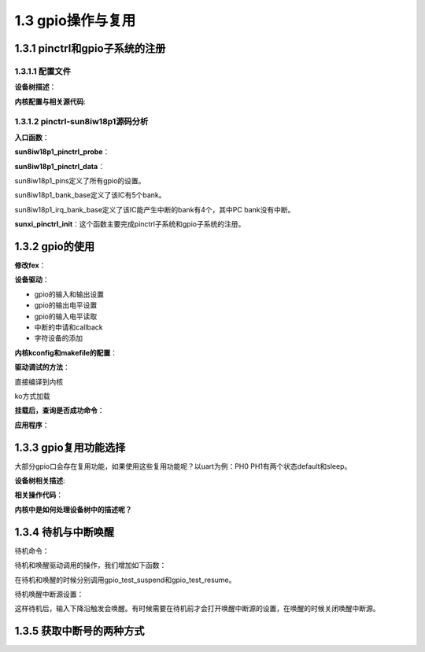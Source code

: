 1.3 gpio操作与复用
======================================

1.3.1 pinctrl和gpio子系统的注册
--------------------------------------

1.3.1.1 配置文件
``````````````````````````````````````
**设备树描述**：

.. code-block:: text
    :linenos:

    pinctrl@0300b000 {
        compatible = "allwinner,sun8iw18p1-pinctrl";
        reg = <0x0 0x300b000 0x0 0x400>;
        interrupts = <0x0 0x2b 0x4 0x0 0x2c 0x4 0x0 0x2e 0x4 0x0 0x2f 0x4>;
        device_type = "pio";
        clocks = <0x9>;
        gpio-controller;
        interrupt-controller;
        #interrupt-cells = <0x3>;
        #size-cells = <0x0>;
        #gpio-cells = <0x6>;
        linux,phandle = <0x39>;
        phandle = <0x39>;
        ...
    };

**内核配置与相关源代码**:

.. code-block:: text
    :linenos:

    //内核配置
    Device Drivers
    Pin controllers
        Allwinner SOC PINCTRL DRIVER
        Pinctrl sun8iw18p1 PIO controller

    //kconfig      
    config PINCTRL_SUN8IW18P1
        def_bool ARCH_SUN8IW18
        depends on ARCH_SUN8IW18
        bool "Pinctrl sun8iw18p1 PIO controller"
        select PINCTRL_SUNXI_COMMON
        
    //makefile
    obj-y					+= pinctrl-sunxi.o
    obj-$(CONFIG_PINCTRL_SUN8IW18P1)	+= pinctrl-sun8iw18p1.o

    //源码
    lichee/linux-4.9/pinctrl/sunxi/pinctrl-sun8iw18p1.c
    lichee/linux-4.9/pinctrl/sunxi/pinctrl-sunxi.c 

1.3.1.2 pinctrl-sun8iw18p1源码分析
``````````````````````````````````````

**入口函数**：

.. code-block:: c
    :linenos:

    static struct platform_driver sun8iw18p1_pinctrl_driver = {
        .probe	= sun8iw18p1_pinctrl_probe,
        .driver	= {
            .name		= "sun8iw18p1-pinctrl",
            .owner		= THIS_MODULE,
            .of_match_table	= sun8iw18p1_pinctrl_match,
            .pm		= &sunxi_pinctrl_pm_ops,
        },
    };

    static int __init sun8iw18p1_pio_init(void)
    {
        int ret;

        ret = platform_driver_register(&sun8iw18p1_pinctrl_driver);
        if (ret) {
            pr_err("register sun8iw18p1 pio controller failed\n");
            return -EINVAL;
        }
        return 0;
    }

**sun8iw18p1_pinctrl_probe**：

.. code-block:: c
    :linenos:

    static const struct sunxi_pinctrl_desc sun8iw18p1_pinctrl_data = {
        .pins = sun8iw18p1_pins,
        .npins = ARRAY_SIZE(sun8iw18p1_pins),
        .pin_base = 0,
        .banks = ARRAY_SIZE(sun8iw18p1_bank_base),
        .bank_base = sun8iw18p1_bank_base,
        .irq_banks = ARRAY_SIZE(sun8iw18p1_irq_bank_base),
        .irq_bank_base = sun8iw18p1_irq_bank_base,
    };

    static int sun8iw18p1_pinctrl_probe(struct platform_device *pdev)
    {
        return sunxi_pinctrl_init(pdev, &sun8iw18p1_pinctrl_data);
    }    

**sun8iw18p1_pinctrl_data**：

sun8iw18p1_pins定义了所有gpio的设置。

.. code-block:: c
    :linenos:

    SUNXI_PIN(SUNXI_PINCTRL_PIN(B, 0),
        SUNXI_FUNCTION(0x0, "gpio_in"),
        SUNXI_FUNCTION(0x1, "gpio_out"),
        SUNXI_FUNCTION(0x2, "uart2"),		/* TX */
        SUNXI_FUNCTION(0x3, "pwm0"),
        SUNXI_FUNCTION(0x4, "jtag0"),		/* MS0 */
        SUNXI_FUNCTION(0x5, "ledc"),
        SUNXI_FUNCTION(0x7, "io_disabled"),
        SUNXI_FUNCTION_IRQ_BANK(0x6, 0, 0)),	/* PB_EINT0 */
    SUNXI_PIN(SUNXI_PINCTRL_PIN(B, 1),
        SUNXI_FUNCTION(0x0, "gpio_in"),
        SUNXI_FUNCTION(0x1, "gpio_out"),
        SUNXI_FUNCTION(0x2, "uart2"),		/* RX */
        SUNXI_FUNCTION(0x3, "pwm1"),
        SUNXI_FUNCTION(0x4, "jtag0"),		/* CK0 */
        SUNXI_FUNCTION(0x7, "io_disabled"),
        SUNXI_FUNCTION_IRQ_BANK(0x6, 0, 1)),	/* PB_EINT1 */
    ...
        SUNXI_PIN(SUNXI_PINCTRL_PIN(H, 9),
        SUNXI_FUNCTION(0x0, "gpio_in"),
        SUNXI_FUNCTION(0x1, "gpio_out"),
        SUNXI_FUNCTION(0x4, "cpu_cur_w"),
        SUNXI_FUNCTION(0x7, "io_disabled"),
        SUNXI_FUNCTION_IRQ_BANK(0x6, 3, 9)),    

.. image:: images/gpio操作与复用/gpio复用示意图.jpg

sun8iw18p1_bank_base定义了该IC有5个bank。

.. code-block:: c
    :linenos:

    static const unsigned int sun8iw18p1_bank_base[] = {
        SUNXI_PIO_BANK_BASE(PB_BASE, 0),
        SUNXI_PIO_BANK_BASE(PC_BASE, 1),
        SUNXI_PIO_BANK_BASE(PE_BASE, 2),
        SUNXI_PIO_BANK_BASE(PG_BASE, 3),
        SUNXI_PIO_BANK_BASE(PH_BASE, 4),
    };    

sun8iw18p1_irq_bank_base定义了该IC能产生中断的bank有4个，其中PC bank没有中断。

.. code-block:: c
    :linenos:

    static const unsigned int sun8iw18p1_irq_bank_base[] = {
        SUNXI_PIO_BANK_BASE(PB_BASE, 0),
        SUNXI_PIO_BANK_BASE(PE_BASE, 1),
        SUNXI_PIO_BANK_BASE(PG_BASE, 2),
        SUNXI_PIO_BANK_BASE(PH_BASE, 3),
    };

**sunxi_pinctrl_init**：这个函数主要完成pinctrl子系统和gpio子系统的注册。

.. code-block:: c
    :linenos:

    //pinctrl子系统的注册
    /**
    * struct pinctrl_desc - pin controller descriptor, register this to pin
    * control subsystem
    * @name: name for the pin controller
    * @pins: an array of pin descriptors describing all the pins handled by
    *	this pin controller
    * @npins: number of descriptors in the array, usually just ARRAY_SIZE()
    *	of the pins field above
    * @pctlops: pin control operation vtable, to support global concepts like
    *	grouping of pins, this is optional.
    * @pmxops: pinmux operations vtable, if you support pinmuxing in your driver
    * @confops: pin config operations vtable, if you support pin configuration in
    *	your driver
    * @owner: module providing the pin controller, used for refcounting
    * @num_custom_params: Number of driver-specific custom parameters to be parsed
    *	from the hardware description
    * @custom_params: List of driver_specific custom parameters to be parsed from
    *	the hardware description
    * @custom_conf_items: Information how to print @params in debugfs, must be
    *	the same size as the @custom_params, i.e. @num_custom_params
    */
    struct pinctrl_desc {
        const char *name;
        const struct pinctrl_pin_desc *pins;
        unsigned int npins;
        const struct pinctrl_ops *pctlops;
        const struct pinmux_ops *pmxops;
        const struct pinconf_ops *confops;
        struct module *owner;
    #ifdef CONFIG_GENERIC_PINCONF
        unsigned int num_custom_params;
        const struct pinconf_generic_params *custom_params;
        const struct pin_config_item *custom_conf_items;
    #endif
    };

    struct pinctrl_desc *pctrl_desc;

    pctrl_desc = devm_kzalloc(&pdev->dev, sizeof(*pctrl_desc), GFP_KERNEL);
                    
    pctrl_desc->name = dev_name(&pdev->dev);
    pctrl_desc->owner = THIS_MODULE;
    pctrl_desc->pins = pins;
    pctrl_desc->npins = pctl->desc->npins;
    pctrl_desc->confops = &sunxi_pconf_ops;
    pctrl_desc->pctlops = &sunxi_pctrl_ops;
        
    pmxops = devm_kmemdup(&pdev->dev, &sunxi_pmx_ops, sizeof(sunxi_pmx_ops), GFP_KERNEL);
    pctrl_desc->pmxops = pmxops;

    pctl->pctl_dev = pinctrl_register(pctrl_desc, &pdev->dev, pctl);

    //gpio子系统的注册
    //struct gpio_chip		*chip;
    pctl->chip = devm_kzalloc(&pdev->dev, sizeof(*pctl->chip), GFP_KERNEL);
    pctl->chip->owner = THIS_MODULE;
    pctl->chip->request = gpiochip_generic_request,
    pctl->chip->free = gpiochip_generic_free,
    pctl->chip->direction_input = sunxi_pinctrl_gpio_direction_input,
    pctl->chip->direction_output = sunxi_pinctrl_gpio_direction_output,
    pctl->chip->get = sunxi_pinctrl_gpio_get,
    pctl->chip->set = sunxi_pinctrl_gpio_set,
    pctl->chip->set_debounce = sunxi_pinctrl_gpio_set_debounce,
    pctl->chip->of_xlate = sunxi_pinctrl_gpio_of_xlate,
    pctl->chip->to_irq = sunxi_pinctrl_gpio_to_irq,
    pctl->chip->of_gpio_n_cells = 6,
    pctl->chip->can_sleep = false,
    pctl->chip->ngpio = round_up(last_pin + 1, PINS_PER_BANK) -
                pctl->desc->pin_base;
    pctl->chip->label = dev_name(&pdev->dev);
    pctl->chip->parent = &pdev->dev;
    pctl->chip->base = pctl->desc->pin_base;

    ret = gpiochip_add(pctl->chip);

1.3.2 gpio的使用
--------------------------------------

**修改fex**：

.. code-block:: text
    :linenos:

    [gpiotest]
    gpiotest_used = 1
    compatible	= "gpio_test"
    gpio-output-key = port:PH4<1><1><1><1>
    gpio-input-key = port:PH5<0><default><default><default>

**设备驱动**：

* gpio的输入和输出设置
* gpio的输出电平设置
* gpio的输入电平读取
* 中断的申请和callback
* 字符设备的添加

.. code-block:: c
    :linenos:

    #include <linux/module.h>
    #include <linux/platform_device.h>
    #include <linux/of_gpio.h>
    #include <linux/sunxi-gpio.h>
    #include <linux/interrupt.h>
    #include <linux/fs.h>
    #include <linux/device.h>
    #include <linux/cdev.h>
    #include <linux/types.h>
    #include <linux/kdev_t.h>


    struct cdev devm; //字符设备
    int major = 0;

    static struct class *gpio_test_class;

    static ssize_t gpio_test_read(struct file *file, char __user *buf, size_t count,loff_t *ppos){
        printk("gpio_test_read:%d\n",*buf);
        return 0;
    }
    static ssize_t gpio_test_write(struct file *file, const char __user *buf, size_t count,loff_t *ppos){
        printk("gpio_test_write\n");
        return 0;
    }

    static int gpio_test_open(struct inode *inode, struct file *file){
        printk("gpio_test_open\n");
        return 0;
    }

    static int gpio_test_release(struct inode *inode, struct file *file){
        printk("gpio_test_release\n");	
        return 0;
    }

    static long gpio_test_ioctl(struct file *file, unsigned int cmd,unsigned long arg){
        printk("gpio_test_ioctl\n");
        return 0;
    }

    static const struct file_operations gpio_test_fops = {
        .owner		= THIS_MODULE,
        .read		= gpio_test_read,
        .write		= gpio_test_write,
        .open		= gpio_test_open,	
        .unlocked_ioctl	= gpio_test_ioctl,
        .release	= gpio_test_release,
    };

    static irqreturn_t gpio_test_irq(int irq, void *dev_id){
        printk("gpio_test_irq:%d\n",irq);
        return IRQ_HANDLED;
    }

    static int gpio_test_probe(struct platform_device *pdev){
        int ret;
        struct gpio_config config_gpio;
        u32 gpio_out;
        u32 gpio_in;
        int virq;

        struct device_node *np = pdev->dev.of_node;

        gpio_out = of_get_named_gpio_flags(np, "gpio-output-key", 0, (enum of_gpio_flags *)&config_gpio);
        if (gpio_is_valid(gpio_out)) {
            ret = devm_gpio_request(&pdev->dev, gpio_out, "gpio_out");
            if(!ret){
                printk("output %d %d %d %d\n",config_gpio.data,config_gpio.mul_sel,config_gpio.pull,config_gpio.drv_level);
                /*
                * @gpio:      gpio global index, must be unique
                * @mul_sel:   multi sel val: 0 - input, 1 - output.
                * @pull:      pull val: 0 - pull up/down disable, 1 - pull up
                * @drv_level: driver level val: 0 - level 0, 1 - level 1
                * @data:      data val: 0 - low, 1 - high, only valid when mul_sel is input/output	
                */	
                if(config_gpio.mul_sel)
                {
                    gpio_direction_output(gpio_out, config_gpio.data);
                    gpio_set_value(gpio_out,config_gpio.data);
                }
            }
            else{
                printk("devm_gpio_request fail\n");
            }
        }
        
        gpio_in = of_get_named_gpio_flags(np, "gpio-input-key", 0, (enum of_gpio_flags *)&config_gpio);
        if (gpio_is_valid(gpio_in)) {
            ret = devm_gpio_request(&pdev->dev, gpio_in, "gpio_in");
            if(!ret){
                printk("input %d %d %d %d\n",config_gpio.data,config_gpio.mul_sel,config_gpio.pull,config_gpio.drv_level);
                if(!config_gpio.mul_sel)
                {
                    gpio_direction_input(gpio_in);
                    printk("input value:%d\n",gpio_get_value(gpio_in));
                    virq = gpio_to_irq(gpio_in);
                    ret = devm_request_irq(&pdev->dev, virq, gpio_test_irq, IRQF_TRIGGER_FALLING, "GPIO TEST", NULL);
                    if(IS_ERR_VALUE(ret)){
                        printk("request irq failed\n");
                    }	
                }
            }
        }	
        printk("gpio_test_probe\n");

        //创建字符设备
        dev_t dev = MKDEV(major, 0);
        int result = 0;
        
        if(major)
        {
            //静态申请设备编号
            result = register_chrdev_region(dev, 1, "gpio_test");
        }
        else
        {
            //动态分配设备号
            result = alloc_chrdev_region(&dev, 0, 1, "gpio_test");
            major = MAJOR(dev);
        }
        
        if(result < 0){
            return result;
        }

        //注册字符设备驱动，设备号和file_operations结构体进行绑定
        cdev_init(&devm, &gpio_test_fops);
        //向内核里面添加一个驱动，注册驱动
        result = cdev_add(&devm, dev, 1);
        if(result){
            printk(KERN_INFO "Error %d adding gpio_test device", result);
            return result;
        }
        
        gpio_test_class = class_create(THIS_MODULE, "gpio_test");
        if (IS_ERR(gpio_test_class)) {
            return -ENODEV;
        }

        device_create(gpio_test_class, NULL, dev, NULL, "gpio_test");
        
        return 0;
    }

    static int gpio_test_remove(struct platform_device *pdev){
        device_destroy(gpio_test_class, MKDEV(major, 0));
        class_destroy(gpio_test_class);
        cdev_del(&devm);
        unregister_chrdev_region(MKDEV(major, 0), 1);//注销设备
        
        printk("gpio_test_remove\n");
        return 0;
    }

    static const struct of_device_id gpio_test_dt_ids[] = {
        {.compatible = "gpio_test"},
        {},
    };

    static struct platform_driver gpio_test_driver = {
        .probe		= gpio_test_probe,
        .remove		= gpio_test_remove,
        .driver		= {
            .name	= "gpio_test",
            .owner	= THIS_MODULE,
            .pm	= NULL,
            .of_match_table = gpio_test_dt_ids,
        },
    };

    module_platform_driver(gpio_test_driver);

    MODULE_AUTHOR("jay <jay@emeet.ai>");
    MODULE_DESCRIPTION("eMeet gpio test driver");
    MODULE_LICENSE("GPL v2");

**内核kconfig和makefile的配置**：

.. code-block:: text
    :linenos:

    config GPIO_TEST
        tristate "GPIO_TEST"
        default n
        help
        this is GPIO_TEST

    obj-$(CONFIG_GPIO_TEST)         += gpio_test.o

**驱动调试的方法**：

直接编译到内核

.. code-block:: shell
    :linenos:

    make menuconfig选择GPIO_TEST为y
    编译pack后烧录

ko方式加载

.. code-block:: shell
    :linenos:

    make menuconfig选择GPIO_TEST为m
    mkernel在源文件目录会生成gpio_test.ko
    adb push gpio_test.ko /tmp
    insmod /tmp/gpio_test.ko
    rmmod /tmp/gpio_test.ko

**挂载后，查询是否成功命令**：

.. code-block:: shell
    :linenos:
    
    生成对应的文件和目录
    /sys/class/gpio_test/gpio_test/
    /dev/gpio_test

    cat /proc/devices 
    Character devices:
    250 gpio_test

    cat /proc/interrupts 
    127:          2          0  sunxi_pio_edge 101 Edge      GPIO TEST        

**应用程序**：

.. code-block:: c
    :linenos:

    int main(void)
    {
        int fd  = open("/dev/gpio_test",O_RDWR);
        char buf = 0;
        write(fd,&buf,1);
        printf("%d\n",fd);
    }

1.3.3 gpio复用功能选择
--------------------------------------

大部分gpio口会存在复用功能，如果使用这些复用功能呢？\
以uart为例：PH0 PH1有两个状态default和sleep。

**设备树相关描述**:

.. code-block:: text
    :linenos:

    uart@05000000 {
        compatible = "allwinner,sun8i-uart";
        device_type = "uart0";
        reg = <0x0 0x5000000 0x0 0x400>;
        interrupts = <0x0 0x4c 0x4>;
        clocks = <0xd>;
        pinctrl-names = "default", "sleep";
        uart0_port = <0x0>;
        uart0_type = <0x2>;
        status = "okay";
        uart_used = <0x1>;
        uart_port = <0x0>;
        uart_type = <0x2>;
        pinctrl-0 = <0x8d>;
        pinctrl-1 = <0x8e>;
    };

    uart0@0 {
        linux,phandle = <0x8d>;
        phandle = <0x8d>;
        allwinner,pins = "PH0", "PH1";
        allwinner,function = "uart0";
        allwinner,pname = "uart_tx", "uart_rx";
        allwinner,muxsel = <0x3>;
        allwinner,pull = <0x1>;
        allwinner,drive = <0xffffffff>;
        allwinner,data = <0xffffffff>;
    };

    uart0@2 {
        linux,phandle = <0x8e>;
        phandle = <0x8e>;
        allwinner,pins = "PH0", "PH1";
        allwinner,function = "uart0";
        allwinner,pname = "uart0_tx", "uart0_rx";
        allwinner,muxsel = <0x7>;
        allwinner,pull = <0x1>;
        allwinner,drive = <0xffffffff>;
        allwinner,data = <0xffffffff>;
    };

**相关操作代码**：

.. code-block:: c
    :linenos:

    //struct pinctrl *pctrl;
    sw_uport->pctrl = devm_pinctrl_get(sw_uport->port.dev);

    struct pinctrl_state *pctrl_state = NULL;
    pinctrl_lookup_state(pctrl, name);      //name为default或sleep
    pinctrl_select_state(pctrl, pctrl_state); 

**内核中是如何处理设备树中的描述呢？**

.. code-block:: c
    :linenos:

    static const struct pinctrl_ops sunxi_pctrl_ops = {
        .dt_node_to_map		= sunxi_pctrl_dt_node_to_map,
        .dt_free_map		= sunxi_pctrl_dt_free_map,
        .get_groups_count	= sunxi_pctrl_get_groups_count,
        .get_group_name		= sunxi_pctrl_get_group_name,
        .get_group_pins		= sunxi_pctrl_get_group_pins,
    };

    sunxi_pctrl_dt_node_to_map
    sunxi_pctrl_parse_muxsel_prop
    of_property_read_u32(node, "muxsel", muxsel);  

1.3.4 待机与中断唤醒
--------------------------------------

待机命令：

.. code-block:: shell
    :linenos:

    echo mem > /sys/power/state

待机和唤醒驱动调用的操作，我们增加如下函数：

.. code-block:: c
    :linenos:

    static int gpio_test_suspend(struct device *dev){
        printk("gpio_test_suspend\n");
        return 0;
    }

    static int gpio_test_resume(struct device *dev){
        printk("gpio_test_resume\n");
        return 0;
    }

    static const struct dev_pm_ops gpio_test_pm_ops = {
        .suspend = gpio_test_suspend,
        .resume = gpio_test_resume,
    };

    static struct platform_driver gpio_test_driver = {
        .probe		= gpio_test_probe,
        .remove		= gpio_test_remove,
        .driver		= {
            .name	= "gpio_test",
            .owner	= THIS_MODULE,
            .pm	= &gpio_test_pm_ops,
            .of_match_table = gpio_test_dt_ids,
        },
    }; 

在待机和唤醒的时候分别调用gpio_test_suspend和gpio_test_resume。

待机唤醒中断源设置：

.. code-block:: c
    :linenos:

    //wake up
    device_init_wakeup(&pdev->dev,1);
    dev_pm_set_wake_irq(&pdev->dev,virq);

这样待机后，输入下降沿触发会唤醒。\
有时候需要在待机前才会打开唤醒中断源的设置，在唤醒的时候关闭唤醒中断源。

.. code-block:: c
    :linenos:

    //suspend
    enable_irq_wake(key_data->irq_num);

    //resume
    disable_irq_wake(key_data->irq_num);

1.3.5 获取中断号的两种方式
--------------------------------------    

.. code-block:: c
    :linenos:

    //gpio对应的外部中断
    of_get_named_gpio_flags(np, "gpio-input-key", 0, (enum of_gpio_flags *)&config_gpio);
    gpio_to_irq(gpio_in);

    //设备树中直接指定
    interrupts = <0x0 0x47 0x4>;
    port->irq = platform_get_irq(pdev, 0);    

